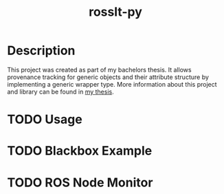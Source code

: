 #+options: toc:nil
#+title: rosslt-py

* Description

This project was created as part of my bachelors thesis. It allows provenance
tracking for generic objects and their attribute structure by implementing a
generic wrapper type. More information about this project and library can be
found in [[file:doc/thesis.pdf][my thesis]].

* TODO Usage

* TODO Blackbox Example

* TODO ROS Node Monitor
